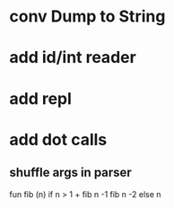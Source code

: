 * conv Dump to String
* add id/int reader
* add repl
* add dot calls
** shuffle args in parser
fun fib (n) if n > 1 + fib n -1 fib n -2 else n
